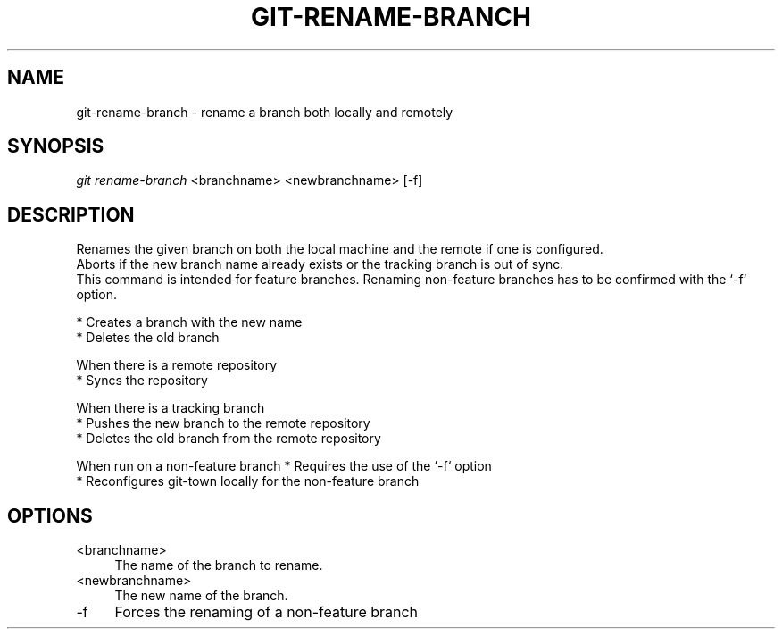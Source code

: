 .TH "GIT-RENAME-BRANCH" "1" "04/02/2015" "Git Town 0\&.6\&.0" "Git Town Manual"

.SH "NAME"
git-rename-branch \- rename a branch both locally and remotely


.SH "SYNOPSIS"
\fIgit rename-branch\fR <branchname> <newbranchname> [-f]


.SH "DESCRIPTION"
Renames the given branch on both the local machine and the remote if one is configured.
.br
Aborts if the new branch name already exists or the tracking branch is out of sync.
.br
This command is intended for feature branches. Renaming non-feature branches has to be confirmed with the `-f` option.
.PP
* Creates a branch with the new name
.br
* Deletes the old branch
.PP
When there is a remote repository
.br
* Syncs the repository
.PP
When there is a tracking branch
.br
* Pushes the new branch to the remote repository
.br
* Deletes the old branch from the remote repository
.PP
When run on a non-feature branch
* Requires the use of the `-f` option
.br
* Reconfigures git-town locally for the non-feature branch
.br


.SH "OPTIONS"
.IP "<branchname>" 4
The name of the branch to rename.

.IP "<newbranchname>" 4
The new name of the branch.

.IP "-f" 4
Forces the renaming of a non-feature branch
